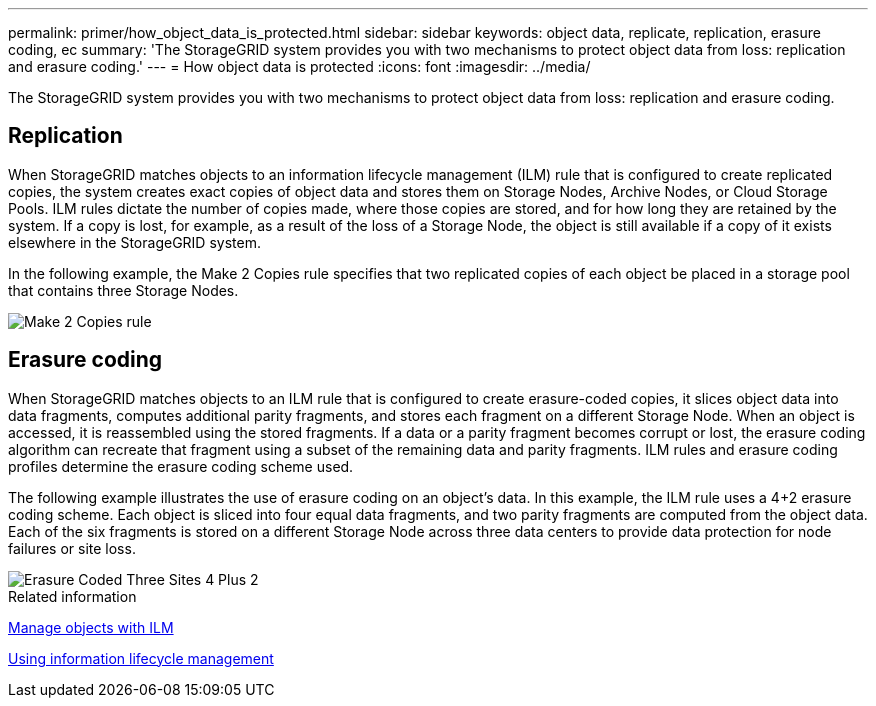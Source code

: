 ---
permalink: primer/how_object_data_is_protected.html
sidebar: sidebar
keywords: object data, replicate, replication, erasure coding, ec
summary: 'The StorageGRID system provides you with two mechanisms to protect object data from loss: replication and erasure coding.'
---
= How object data is protected
:icons: font
:imagesdir: ../media/

[.lead]
The StorageGRID system provides you with two mechanisms to protect object data from loss: replication and erasure coding.

== Replication

When StorageGRID matches objects to an information lifecycle management (ILM) rule that is configured to create replicated copies, the system creates exact copies of object data and stores them on Storage Nodes, Archive Nodes, or Cloud Storage Pools. ILM rules dictate the number of copies made, where those copies are stored, and for how long they are retained by the system. If a copy is lost, for example, as a result of the loss of a Storage Node, the object is still available if a copy of it exists elsewhere in the StorageGRID system.

In the following example, the Make 2 Copies rule specifies that two replicated copies of each object be placed in a storage pool that contains three Storage Nodes.

image::../media/ilm_replication_make_2_copies.png[Make 2 Copies rule]

== Erasure coding

When StorageGRID matches objects to an ILM rule that is configured to create erasure-coded copies, it slices object data into data fragments, computes additional parity fragments, and stores each fragment on a different Storage Node. When an object is accessed, it is reassembled using the stored fragments. If a data or a parity fragment becomes corrupt or lost, the erasure coding algorithm can recreate that fragment using a subset of the remaining data and parity fragments. ILM rules and erasure coding profiles determine the erasure coding scheme used.

The following example illustrates the use of erasure coding on an object's data. In this example, the ILM rule uses a 4+2 erasure coding scheme. Each object is sliced into four equal data fragments, and two parity fragments are computed from the object data. Each of the six fragments is stored on a different Storage Node across three data centers to provide data protection for node failures or site loss.

image::../media/ec_three_sites_4_plus_2.png[Erasure Coded Three Sites 4 Plus 2]

.Related information

xref:../ilm/index.adoc[Manage objects with ILM]

xref:using_information_lifecycle_management.adoc[Using information lifecycle management]
